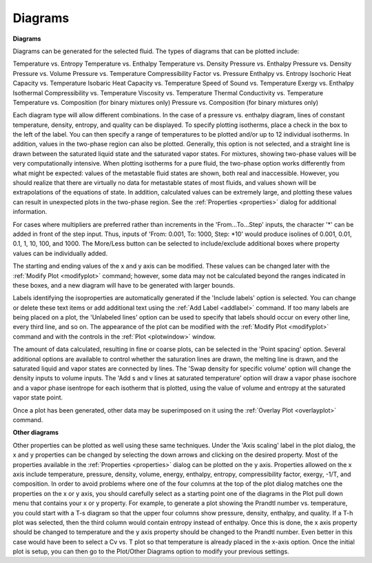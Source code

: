 .. _diagrams: 

********
Diagrams
********

**Diagrams**

Diagrams can be generated for the selected fluid. The types of diagrams that can be plotted include:

Temperature vs. Entropy
Temperature vs. Enthalpy
Temperature vs. Density
Pressure vs. Enthalpy
Pressure vs. Density
Pressure vs. Volume
Pressure vs. Temperature
Compressibility Factor vs. Pressure
Enthalpy vs. Entropy
Isochoric Heat Capacity vs. Temperature
Isobaric Heat Capacity vs. Temperature
Speed of Sound vs. Temperature
Exergy vs. Enthalpy
Isothermal Compressibility vs. Temperature
Viscosity vs. Temperature
Thermal Conductivity vs. Temperature
Temperature vs. Composition (for binary mixtures only)
Pressure vs. Composition (for binary mixtures only)

Each diagram type will allow different combinations. In the case of a pressure vs. enthalpy diagram, lines of constant temperature, density, entropy, and quality can be displayed. To specify plotting isotherms, place a check in the box to the left of the label. You can then specify a range of temperatures to be plotted and/or up to 12 individual isotherms. In addition, values in the two-phase region can also be plotted. Generally, this option is not selected, and a straight line is drawn between the saturated liquid state and the saturated vapor states. For mixtures, showing two-phase values will be very computationally intensive. When plotting isotherms for a pure fluid, the two-phase option works differently from what might be expected: values of the metastable fluid states are shown, both real and inaccessible. However, you should realize that there are virtually no data for metastable states of most fluids, and values shown will be extrapolations of the equations of state. In addition, calculated values can be extremely large, and plotting these values can result in unexpected plots in the two-phase region. See the :ref:`Properties <properties>`  dialog for additional information.

For cases where multipliers are preferred rather than increments in the 'From...To...Step' inputs, the character '*' can be added in front of the step input. Thus, inputs of 'From: 0.001, To: 1000, Step: *10' would produce isolines of 0.001, 0.01, 0.1, 1, 10, 100, and 1000. The More/Less button can be selected to include/exclude additional boxes where property values can be individually added.

The starting and ending values of the x and y axis can be modified. These values can be changed later with the :ref:`Modify Plot <modifyplot>`  command; however, some data may not be calculated beyond the ranges indicated in these boxes, and a new diagram will have to be generated with larger bounds.

Labels identifying the isoproperties are automatically generated if the 'Include labels' option is selected. You can change or delete these text items or add additional text using the :ref:`Add Label <addlabel>`  command. If too many labels are being placed on a plot, the 'Unlabeled lines' option can be used to specify that labels should occur on every other line, every third line, and so on. The appearance of the plot can be modified with the :ref:`Modify Plot <modifyplot>`  command and with the controls in the :ref:`Plot <plotwindow>`  window.

The amount of data calculated, resulting in fine or coarse plots, can be selected in the 'Point spacing' option. Several additional options are available to control whether the saturation lines are drawn, the melting line is drawn, and the saturated liquid and vapor states are connected by lines. The 'Swap density for specific volume' option will change the density inputs to volume inputs. The 'Add s and v lines at saturated temperature' option will draw a vapor phase isochore and a vapor phase isentrope for each isotherm that is plotted, using the value of volume and entropy at the saturated vapor state point.

Once a plot has been generated, other data may be superimposed on it using the :ref:`Overlay Plot <overlayplot>`  command.

**Other diagrams**

Other properties can be plotted as well using these same techniques. Under the 'Axis scaling' label in the plot dialog, the x and y properties can be changed by selecting the down arrows and clicking on the desired property. Most of the properties available in the :ref:`Properties <properties>`  dialog can be plotted on the y axis. Properties allowed on the x axis include temperature, pressure, density, volume, energy, enthalpy, entropy, compressibility factor, exergy, -1/T, and composition. In order to avoid problems where one of the four columns at the top of the plot dialog matches one the properties on the x or y axis, you should carefully select as a starting point one of the diagrams in the Plot pull down menu that contains your x or y property. For example, to generate a plot showing the Prandtl number vs. temperature, you could start with a T-s diagram so that the upper four columns show pressure, density, enthalpy, and quality. If a T-h plot was selected, then the third column would contain entropy instead of enthalpy. Once this is done, the x axis property should be changed to temperature and the y axis property should be changed to the Prandtl number. Even better in this case would have been to select a Cv vs. T plot so that temperature is already placed in the x-axis option. Once the initial plot is setup, you can then go to the Plot/Other Diagrams option to modify your previous settings.



